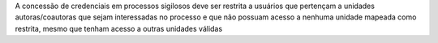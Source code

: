 A concessão de credenciais em processos sigilosos deve ser restrita a usuários que pertençam a unidades autoras/coautoras que sejam interessadas no processo e que não possuam acesso a nenhuma unidade mapeada como restrita, mesmo que tenham acesso a outras unidades válidas
